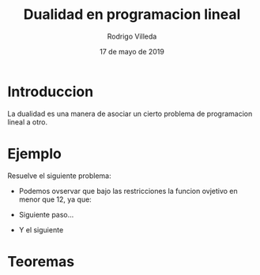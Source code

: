 #+title: Dualidad en programacion lineal
#+author: Rodrigo Villeda
#+date: 17 de mayo de 2019

* Introduccion
 La dualidad es una manera de asociar un cierto problema de
 programacion lineal a otro.

* Ejemplo
    Resuelve el siguiente problema:
   \begin{equation*}
   \begin{aligned}
   \text{Maximizar} \quad & 2x_{1}+3x_{2}\\
   \text{sujeto a} \quad &
     \begin{aligned}
      4x_{1}+8x_{2} &\leq 12\\
      2x_{1}+x_{2} &\leq 3\\
      3x_{1}+2x_{2} &\leq 4\\
      x_{1} &\geq  0\\
      x_{2} &\geq 0
     \end{aligned}
   \end{aligned}
   \end{equation*}

- Podemos ovservar que bajo las restricciones la funcion ovjetivo en
  menor que 12, ya que:

  \begin{equation*}
  2x_{1}+3x_{2}\leq 4x_{1}+8x_{2}\leq 12.
  \end{equation*}

- Siguiente paso...

- Y el siguiente

* Teoremas


